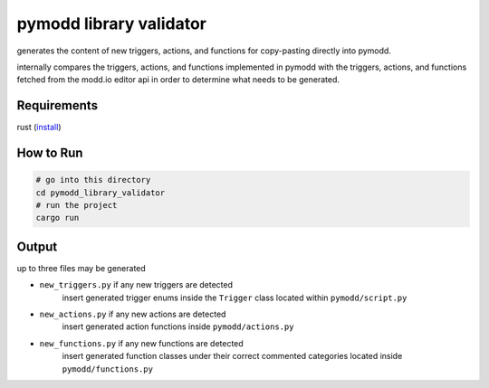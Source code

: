 ========================
pymodd library validator
========================

generates the content of new triggers, actions, and functions for copy-pasting directly into pymodd.

internally compares the triggers, actions, and functions implemented in pymodd with the triggers, actions, and functions fetched from the modd.io editor api in order to determine what needs to be generated.

Requirements
------------

rust (`install <https://www.rust-lang.org/tools/install>`_)


How to Run
----------

.. code:: sh

    # go into this directory
    cd pymodd_library_validator
    # run the project
    cargo run

Output
------

up to three files may be generated

- ``new_triggers.py`` if any new triggers are detected
    insert generated trigger enums inside the ``Trigger`` class located within ``pymodd/script.py``

- ``new_actions.py`` if any new actions are detected
    insert generated action functions inside ``pymodd/actions.py``

- ``new_functions.py`` if any new functions are detected
    insert generated function classes under their correct commented categories located inside ``pymodd/functions.py``
